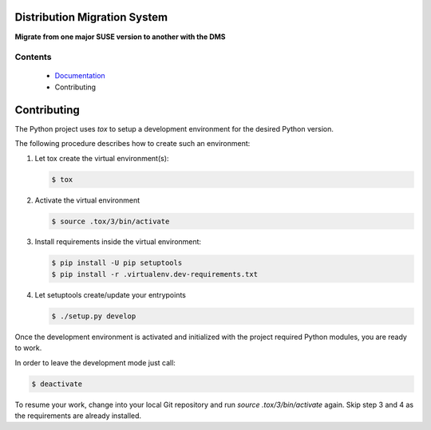 Distribution Migration System
=============================

.. |GitHub Action Unit Types| image:: https://github.com/SUSE/suse-migration-services/actions/workflows/ci-testing.yml/badge.svg
   :target: https://github.com/SUSE/suse-migration-services/actions
.. |Doc| replace:: `Documentation <https://documentation.suse.com/suse-distribution-migration-system/15/html/distribution-migration-system/index.html>`__

|GitHub Action Unit Types|

**Migrate from one major SUSE version to another with the DMS**

Contents
--------

  * |Doc|
  * Contributing

.. _contributing:

Contributing
============

The Python project uses `tox` to setup a development environment
for the desired Python version.

The following procedure describes how to create such an environment:

1.  Let tox create the virtual environment(s):

    .. code:: bash

       $ tox

2.  Activate the virtual environment

    .. code:: bash

       $ source .tox/3/bin/activate

3.  Install requirements inside the virtual environment:

    .. code:: bash

       $ pip install -U pip setuptools
       $ pip install -r .virtualenv.dev-requirements.txt

4.  Let setuptools create/update your entrypoints

    .. code:: bash

       $ ./setup.py develop

Once the development environment is activated and initialized with
the project required Python modules, you are ready to work.

In order to leave the development mode just call:

.. code:: bash

   $ deactivate

To resume your work, change into your local Git repository and
run `source .tox/3/bin/activate` again. Skip step 3 and 4 as
the requirements are already installed.
